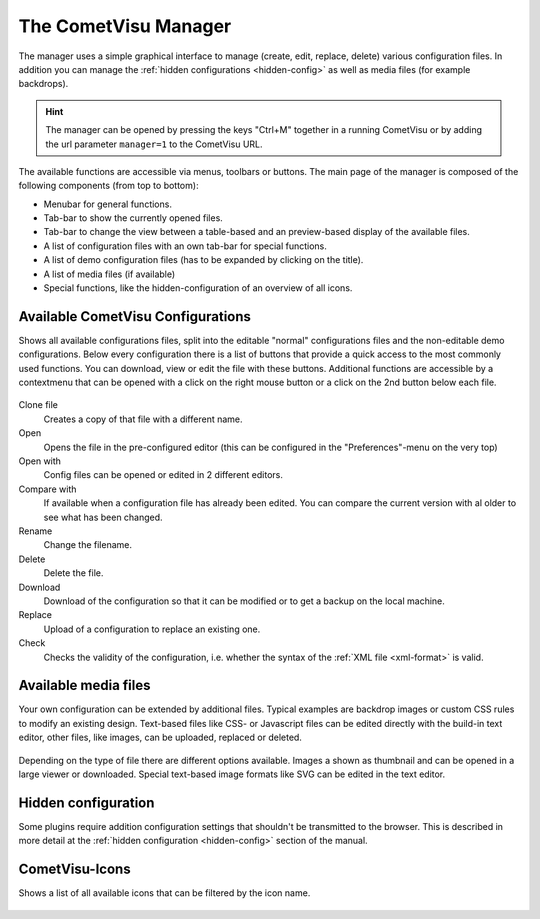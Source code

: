 .. _manager:

The CometVisu Manager
=====================

The manager uses a simple graphical interface to manage (create,
edit, replace, delete) various configuration files.
In addition you can manage the :ref:`hidden configurations <hidden-config>`
as well as media files (for example backdrops).

.. hint::
    The manager can be opened by pressing the keys "Ctrl+M" together in a running CometVisu
    or by adding the url parameter ``manager=1`` to the CometVisu URL.

.. figure:: _static/manager.png

The available functions are accessible via menus, toolbars or buttons. The main page of the manager
is composed of the following components (from top to bottom):

* Menubar for general functions.
* Tab-bar to show the currently opened files.
* Tab-bar to change the view between a table-based and an preview-based display of the available files.
* A list of configuration files with an own tab-bar for special functions.
* A list of demo configuration files (has to be expanded by clicking on the title).
* A list of media files (if available)
* Special functions, like the hidden-configuration of an overview of all icons.


Available CometVisu Configurations
----------------------------------

Shows all available configurations files, split into the editable "normal" configurations files and
the non-editable demo configurations. Below every configuration there is a list of buttons that provide
a quick access to the most commonly used functions. You can download, view or edit the file with these buttons.
Additional functions are accessible by a contextmenu that can be opened with a click on the right mouse button
or a click on the 2nd button below each file.

.. figure:: _static/manager_context.png

Clone file
  Creates a copy of that file with a different name.

Open
  Opens the file in the pre-configured editor (this can be configured in the "Preferences"-menu on the very top)

Open with
  Config files can be opened or edited in 2 different editors.

Compare with
  If available when a configuration file has already been edited. You can compare the current version
  with al older to see what has been changed.

Rename
  Change the filename.

Delete
  Delete the file.

Download
  Download of the configuration so that it can be modified or to get a backup on the
  local machine.

Replace
  Upload of a configuration to replace an existing one.

Check
  Checks the validity of the configuration, i.e. whether the syntax of the
  :ref:`XML file <xml-format>` is valid.


Available media files
---------------------

Your own configuration can be extended by additional files. Typical examples
are backdrop images or custom CSS rules to modify an existing design. Text-based files like
CSS- or Javascript files can be edited directly with the build-in text editor, other files, like images, can be
uploaded, replaced or deleted.

.. figure:: _static/manager_media.png

Depending on the type of file there are different options available. Images a shown as thumbnail and can be opened
in a large viewer or downloaded. Special text-based image formats like SVG can be edited in the text editor.

Hidden configuration
--------------------

Some plugins require addition configuration settings that shouldn't be
transmitted to the browser. This is described in more detail at the
:ref:`hidden configuration <hidden-config>` section of the manual.


CometVisu-Icons
---------------

Shows a list of all available icons that can be filtered by the icon name.

.. figure:: _static/manager_icons.png
